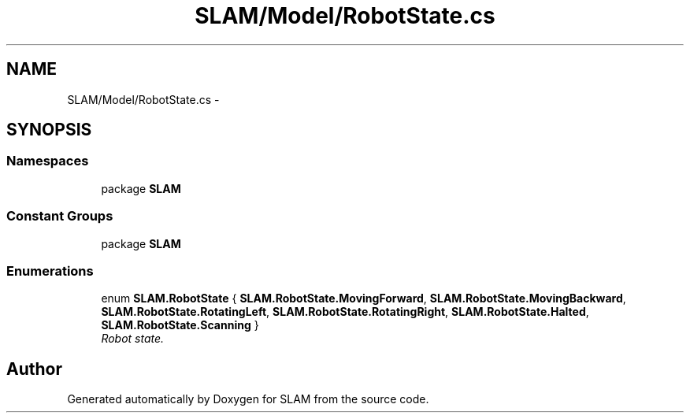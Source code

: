 .TH "SLAM/Model/RobotState.cs" 3 "Thu Apr 24 2014" "SLAM" \" -*- nroff -*-
.ad l
.nh
.SH NAME
SLAM/Model/RobotState.cs \- 
.SH SYNOPSIS
.br
.PP
.SS "Namespaces"

.in +1c
.ti -1c
.RI "package \fBSLAM\fP"
.br
.in -1c
.SS "Constant Groups"

.in +1c
.ti -1c
.RI "package \fBSLAM\fP"
.br
.in -1c
.SS "Enumerations"

.in +1c
.ti -1c
.RI "enum \fBSLAM\&.RobotState\fP { \fBSLAM\&.RobotState\&.MovingForward\fP, \fBSLAM\&.RobotState\&.MovingBackward\fP, \fBSLAM\&.RobotState\&.RotatingLeft\fP, \fBSLAM\&.RobotState\&.RotatingRight\fP, \fBSLAM\&.RobotState\&.Halted\fP, \fBSLAM\&.RobotState\&.Scanning\fP }"
.br
.RI "\fIRobot state\&. \fP"
.in -1c
.SH "Author"
.PP 
Generated automatically by Doxygen for SLAM from the source code\&.
